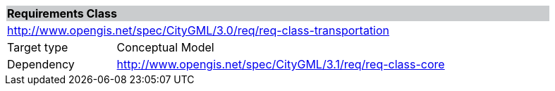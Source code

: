 [[rc_transportation]]
[cols="1,4",width="90%"]
|===
2+|*Requirements Class* {set:cellbgcolor:#CACCCE}
2+|http://www.opengis.net/spec/CityGML/3.0/req/req-class-transportation {set:cellbgcolor:#FFFFFF}
|Target type |Conceptual Model
|Dependency |http://www.opengis.net/spec/CityGML/3.1/req/req-class-core
|===
